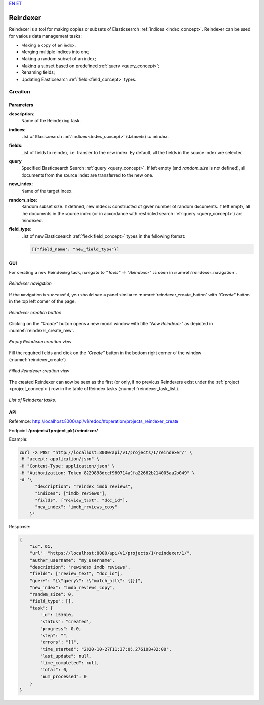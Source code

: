 .. _reindexer:
`EN <https://docs.texta.ee/reindexer.html>`_
`ET <https://docs.texta.ee/et/reindexer.html>`_

############
Reindexer
############

Reindexer is a tool for making copies or subsets of Elasticsearch :ref:`indices <index_concept>`. Reindexer can be used for various data management tasks:

- Making a copy of an index;
- Merging multiple indices into one;
- Making a random subset of an index;
- Making a subset based on predefined :ref:`query <query_concept>`;
- Renaming fields;
- Updating Elasticsearch :ref:`field <field_concept>` types.

Creation
***********

.. _reindexer_creation_parameters:

Parameters
------------------

**description**:
  Name of the Reindexing task.

**indices**:
  List of Elasticsearch :ref:`indices <index_concept>` (datasets) to reindex.

**fields**:
  List of fields to reindex, i.e. transfer to the new index. By default, all the fields in the source index are selected.

**query**:
  Specified Elasticsearch Search :ref:`query <query_concept>`. If left empty (and `random_size` is not defined), all documents from the source index are transferred to the new one.

**new_index**:
  Name of the target index.

**random_size**:
  Random subset size. If defined, new index is constructed of given number of random documents. If left empty, all the documents in the source index (or in accordance with restricted search :ref:`query <query_concept>`) are reindexed.

**field_type**:
  List of new Elasticsearch :ref:`field<field_concept>` types in the following format:

  .. code-block:: json

    [{"field_name": "new_field_type"}]


GUI
-----------------


For creating a new Reindexing task, navigate to `"Tools" -> "Reindexer"` as seen in :numref:`reindexer_navigation`.

.. _reindexer_navigation:
.. figure:: images/reindexer/reindexer_nav.png
	:width: 500pt
	:align: center

	*Reindexer navigation*

If the navigation is successful, you should see a panel similar to :numref:`reindexer_create_button` with `"Create"` button in the top left corner of the page.

.. _reindexer_create_button:
.. figure:: images/reindexer/reindexer_create_button.png
	:width: 500pt
	:align: center

	*Reindexer creation button*

Clicking on the `"Create"` button opens a new modal window with title `"New Reindexer"` as depicted in :numref:`reindexer_create_new`.

.. _reindexer_create_new:
.. figure:: images/reindexer/reindexer_create_new.png
	:width: 500pt
	:align: center

	*Empty Reindexer creation view*

Fill the required fields and click on the `"Create"` button in the bottom right corner of the window (:numref:`reindexer_create`).

.. _reindexer_create:
.. figure:: images/reindexer/reindexer_create.png
	:width: 500pt
	:align: center

	*Filled Reindexer creation view*

The created Reindexer can now be seen as the first (or only, if no previous Reindexers exist under the :ref:`project <project_concept>`) row in the table of Reindex tasks (:numref:`reindexer_task_list`).

.. _reindexer_task_list:
.. figure:: images/reindexer/reindexer_task_list.png
	:width: 600pt
	:align: center

	*List of Reindexer tasks.*

API
---------------------

Reference:  `<http://localhost:8000/api/v1/redoc/#operation/projects_reindexer_create>`_


Endpoint **/projects/{project_pk}/reindexer/**

Example:

.. code-block:: bash

  curl -X POST "http://localhost:8000/api/v1/projects/1/reindexer/" \
  -H "accept: application/json" \
  -H "Content-Type: application/json" \
  -H "Authorization: Token 8229898dccf960714a9fa22662b214005aa2b049" \
  -d '{
        "description": "reindex imdb reviews",
        "indices": ["imdb_reviews"],
        "fields": ["review_text", "doc_id"],
        "new_index": "imdb_reviews_copy"
      }'

Response:

.. code-block:: json

  {
      "id": 81,
      "url": "https://localhost:8000/api/v1/projects/1/reindexer/1/",
      "author_username": "my_username",
      "description": "rewindex imdb reviews",
      "fields": ["review_text", "doc_id"],
      "query": "{\"query\": {\"match_all\": {}}}",
      "new_index": "imdb_reviews_copy",
      "random_size": 0,
      "field_type": [],
      "task": {
          "id": 153610,
          "status": "created",
          "progress": 0.0,
          "step": "",
          "errors": "[]",
          "time_started": "2020-10-27T11:37:06.276108+02:00",
          "last_update": null,
          "time_completed": null,
          "total": 0,
          "num_processed": 0
      }
  }
